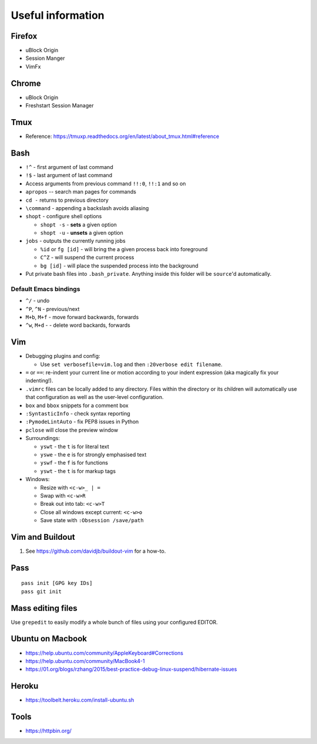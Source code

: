 Useful information
==================

Firefox
-------

* uBlock Origin
* Session Manger
* VimFx

Chrome
------

* uBlock Origin
* Freshstart Session Manager

Tmux
----

* Reference: https://tmuxp.readthedocs.org/en/latest/about_tmux.html#reference

Bash
----

* ``!^`` - first argument of last command
* ``!$`` - last argument of last command
* Access arguments from previous command ``!!:0``, ``!!:1`` and so on

* ``apropos`` -- search man pages for commands
* ``cd -`` returns to previous directory
* ``\command`` - appending a backslash avoids aliasing
* ``shopt`` - configure shell options

  * ``shopt -s`` - **sets** a given option
  * ``shopt -u`` - **unsets** a given option

* ``jobs`` - outputs the currently running jobs

  * ``%id`` or ``fg [id]`` - will bring the a given process back into
    foreground
  * ``C^Z`` - will suspend the current process
  * ``bg [id]`` - will place the suspended process into the background

* Put private bash files into ``.bash_private``. Anything inside this folder
  will be ``source``'d automatically.



Default Emacs bindings
~~~~~~~~~~~~~~~~~~~~~~

* ``^/`` - undo
* ``^P``, ``^N`` - previous/next
* ``M+b``, ``M+f`` - move forward backwards, forwards
* ``^w``, ``M+d`` -  - delete word backards, forwards

Vim
---

* Debugging plugins and config:

  * Use ``set verbosefile=vim.log`` and then ``:20verbose edit filename``.

* ``=`` or ``==``: re-indent your current line or motion according to your
  indent expression (aka magically fix your indenting!).
* ``.vimrc`` files can be locally added to any directory. Files within the
  directory or its children will automatically use that configuration as well
  as the user-level configuration.
* ``box`` and ``bbox`` snippets for a comment box
* ``:SyntasticInfo`` - check syntax reporting
* ``:PymodeLintAuto`` - fix PEP8 issues in Python
* ``pclose`` will close the preview window
* Surroundings:

  + ``yswt`` - the ``t`` is for literal text
  + ``yswe`` - the ``e`` is for strongly emphasised text
  + ``yswf`` - the ``f`` is for functions
  + ``yswt`` - the ``t`` is for markup tags

* Windows:

  + Resize with ``<c-w>_ | =``
  + Swap with ``<c-w>R``
  + Break out into tab: ``<c-w>T``
  + Close all windows except current: ``<c-w>o``
  + Save state with ``:Obsession /save/path``

Vim and Buildout
----------------

#. See https://github.com/davidjb/buildout-vim for a how-to.

Pass
----

::

    pass init [GPG key IDs]
    pass git init

Mass editing files
------------------

Use ``grepedit`` to easily modify a whole bunch of files using your configured
EDITOR.

Ubuntu on Macbook
-----------------

* https://help.ubuntu.com/community/AppleKeyboard#Corrections
* https://help.ubuntu.com/community/MacBook4-1
* https://01.org/blogs/rzhang/2015/best-practice-debug-linux-suspend/hibernate-issues

Heroku
------

* https://toolbelt.heroku.com/install-ubuntu.sh

Tools
-----

* https://httpbin.org/
